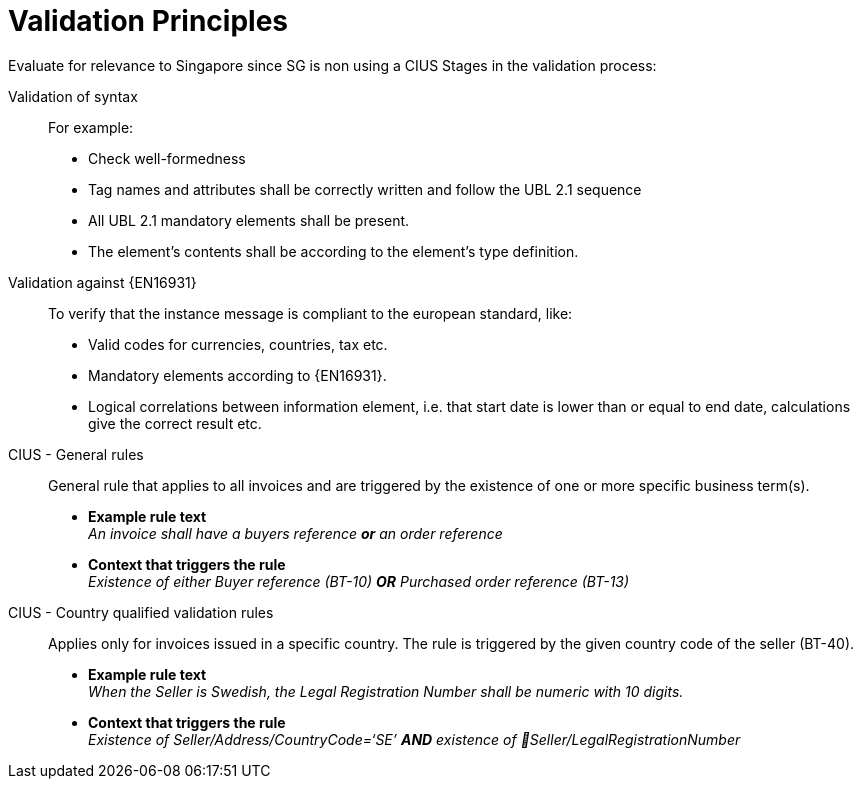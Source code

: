= Validation Principles

[yellow-background]#Evaluate for relevance to Singapore since SG is non using a CIUS#
Stages in the validation process:

Validation of syntax::
 For example:
  * Check well-formedness
  * Tag names and attributes shall be correctly written and follow the UBL 2.1 sequence
  * All UBL 2.1 mandatory elements shall be present.
  * The element’s contents shall be according to the element’s type definition.

Validation against {EN16931}::
 To verify that the instance message is compliant to the european standard, like:
  * Valid codes for currencies, countries, tax  etc.
  * Mandatory elements according to {EN16931}.
  * Logical correlations between information element, i.e. that start date is lower than or equal to end date, calculations give the correct result etc.

CIUS - General rules::
General rule that applies to all invoices and are triggered by the existence of one or more specific business term(s).

* *Example rule text* +
_An invoice shall have a buyers reference *or* an order reference_

* *Context that triggers the rule* +
_Existence of either Buyer reference (BT-10) *OR* Purchased order reference (BT-13)_

CIUS - Country qualified validation rules::
Applies only for invoices issued in a specific country. The rule is triggered by the given country code of the seller (BT-40).
* *Example rule text* +
_When the Seller is Swedish, the Legal Registration Number shall be numeric with 10 digits._

* *Context that triggers the rule* +
_Existence of Seller/Address/CountryCode=‘SE’ *AND* existence of Seller/LegalRegistrationNumber_
